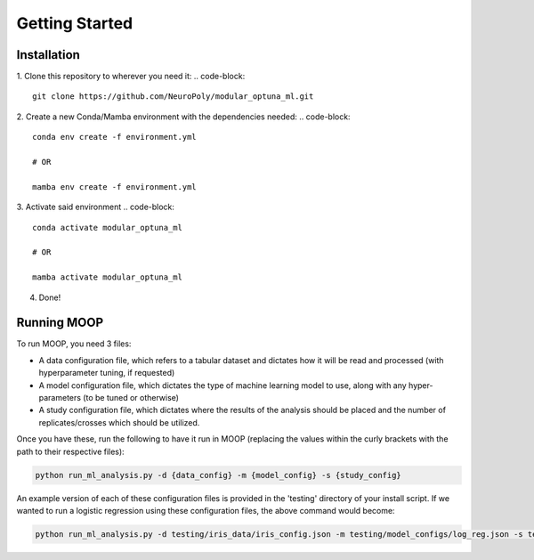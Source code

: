 Getting Started
===============

Installation
------------

1. Clone this repository to wherever you need it:
.. code-block::

    git clone https://github.com/NeuroPoly/modular_optuna_ml.git

2. Create a new Conda/Mamba environment with the dependencies needed:
.. code-block::

    conda env create -f environment.yml

    # OR

    mamba env create -f environment.yml

3. Activate said environment
.. code-block::

    conda activate modular_optuna_ml

    # OR

    mamba activate modular_optuna_ml

4. Done!

Running MOOP
------------

To run MOOP, you need 3 files:

* A data configuration file, which refers to a tabular dataset and dictates how it will be read and processed (with hyperparameter tuning, if requested)
* A model configuration file, which dictates the type of machine learning model to use, along with any hyper-parameters (to be tuned or otherwise)
* A study configuration file, which dictates where the results of the analysis should be placed and the number of replicates/crosses which should be utilized.

Once you have these, run the following to have it run in MOOP (replacing the values within the curly brackets with the path to their respective files):

.. code-block::

    python run_ml_analysis.py -d {data_config} -m {model_config} -s {study_config}

An example version of each of these configuration files is provided in the 'testing' directory of your install script. If we wanted to run a logistic regression using these configuration files, the above command would become:

.. code-block::

    python run_ml_analysis.py -d testing/iris_data/iris_config.json -m testing/model_configs/log_reg.json -s testing/testing_study_config.json


